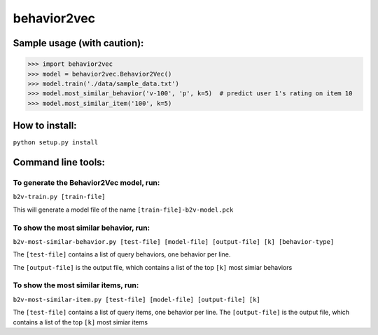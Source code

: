 ======
behavior2vec
======

****************************
Sample usage (with caution):
****************************

>>> import behavior2vec
>>> model = behavior2vec.Behavior2Vec()
>>> model.train('./data/sample_data.txt')
>>> model.most_similar_behavior('v-100', 'p', k=5)  # predict user 1's rating on item 10
>>> model.most_similar_item('100', k=5)

***************
How to install:
***************

``python setup.py install``

*******************
Command line tools:
*******************

To generate the Behavior2Vec model, run:
========================================

``b2v-train.py [train-file]``

This will generate a model file of the name ``[train-file]-b2v-model.pck``

To show the most similar behavior, run:
=======================================

``b2v-most-similar-behavior.py [test-file] [model-file] [output-file] [k] [behavior-type]``

The ``[test-file]`` contains a list of query behaviors, one behavior per line.

The ``[output-file]`` is the output file, which contains a list of the top ``[k]`` most simiar behaviors

To show the most similar items, run:
====================================

``b2v-most-similar-item.py [test-file] [model-file] [output-file] [k]``

The ``[test-file]`` contains a list of query items, one behavior per line.
The ``[output-file]`` is the output file, which contains a list of the top ``[k]`` most simiar items

